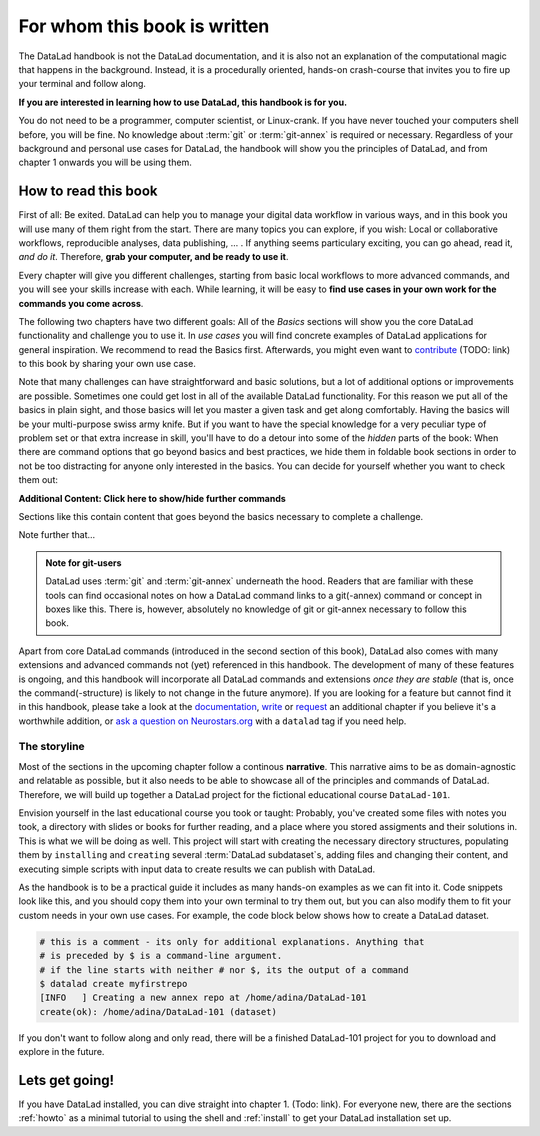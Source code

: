 For whom this book is written
=============================

The DataLad handbook is not the DataLad documentation, and it is also
not an explanation of the computational magic that happens in the background.
Instead, it is a procedurally oriented, hands-on crash-course that invites
you to fire up your terminal and follow along.

**If you are interested in learning how to use DataLad, this handbook is for you.**

You do not need to be a programmer, computer scientist, or Linux-crank.
If you have never touched your computers shell before, you will be fine.
No knowledge about :term:`git` or :term:`git-annex` is required or necessary.
Regardless of your background and personal use cases for DataLad, the
handbook will show you the principles of DataLad, and from chapter 1 onwards
you will be using them.

How to read this book
---------------------

First of all: Be exited. DataLad can help you to manage your digital data
workflow in various ways, and in this book you will use many of them right
from the start.
There are many topics you can explore, if you wish:
Local or collaborative workflows, reproducible analyses, data publishing, ... .
If anything seems particulary exciting, you can go ahead, read it, *and do it*.
Therefore, **grab your computer, and be ready to use it**.

Every chapter will give you different challenges, starting from basic local
workflows to more advanced commands, and you will see your skills increase
with each. While learning, it will be easy to
**find use cases in your own work for the commands you come across**.

The following two chapters have two different goals: All of the *Basics* sections
will show you the core DataLad functionality and challenge you to use it.
In *use cases* you will find concrete examples of DataLad applications for
general inspiration. We recommend to read the Basics first. Afterwards,
you might even want to `contribute <linktocontributing>`_ (TODO: link)
to this book by sharing your own use case.

Note that many challenges can have straightforward and basic solutions,
but a lot of additional options or improvements are possible.
Sometimes one could get lost in all of the available DataLad functionality.
For this reason we put all of the basics in plain sight, and those basics
will let you master a given task and get along comfortably.
Having the basics will be your multi-purpose swiss army knife.
But if you want to have the special knowledge for a very peculiar type
of problem set or that extra increase in skill,
you'll have to do a detour into some of the *hidden* parts of the book:
When there are command options that go beyond basics and
best practices, we hide them in foldable book sections in order
to not be too distracting for anyone only interested in the basics.
You can decide for yourself whether you want to check them out:

.. container:: toggle

    .. container:: header

       **Additional Content: Click here to show/hide further commands**

    Sections like this contain content that goes beyond the basics
    necessary to complete a challenge.

Note further that...

.. admonition:: Note for git-users

   DataLad uses :term:`git` and :term:`git-annex` underneath the hood. Readers that
   are familiar with these tools can find occasional notes on how a DataLad
   command links to a git(-annex) command or concept in boxes like this.
   There is, however, absolutely no knowledge of git or git-annex necessary
   to follow this book.

Apart from core DataLad commands (introduced in the second section of this book),
DataLad also comes with many extensions and advanced commands not (yet) referenced
in this handbook. The development of many of these features
is ongoing, and this handbook will incorporate all DataLad commands and extensions
*once they are stable* (that is, once the command(-structure) is likely to not
change in the future anymore). If you are looking for a feature but cannot find it in this
handbook, please take a look at the `documentation <http://docs.datalad.org>`_,
`write <LinkThisToContributing>`_ or
`request <https://github.com/psychoinformatics-de/datalad-handbook/issues/new>`_
an additional chapter if you believe it's a worthwhile addition, or
`ask a question on Neurostars.org <https://neurostars.org/latest>`_
with a ``datalad`` tag if you need help.


The storyline
^^^^^^^^^^^^^

Most of the sections in the upcoming chapter follow a continous **narrative**.
This narrative aims to be as domain-agnostic and relatable as possible, but
it also needs to be able to showcase all of the principles and commands
of DataLad. Therefore, we will build up together a DataLad project for the
fictional educational course ``DataLad-101``.

Envision yourself in the last educational course you took or taught:
Probably, you've created some files with notes you took, a directory
with slides or books for further reading, and a place where you stored
assigments and their solutions in. This is what we will be doing as well.
This project will start with creating the necessary directory structures,
populating them by ``installing`` and ``creating`` several
:term:`DataLad subdataset`\s, adding files and changing their content,
and executing simple scripts with input data to create results we can
publish with DataLad.

As the handbook is to be a practical guide it includes as many hands-on examples
as we can fit into it. Code snippets look like this, and you should copy
them into your own terminal to try them out, but you can also modify them
to fit your custom needs in your own use cases.
For example, the code block below shows how to create a DataLad dataset.

.. code-block:: bash

   # this is a comment - its only for additional explanations. Anything that
   # is preceded by $ is a command-line argument.
   # if the line starts with neither # nor $, its the output of a command
   $ datalad create myfirstrepo
   [INFO   ] Creating a new annex repo at /home/adina/DataLad-101
   create(ok): /home/adina/DataLad-101 (dataset)

If you don't want to follow along and only read, there will be a
finished DataLad-101 project for you to download and explore in the future.


Lets get going!
---------------

If you have DataLad installed, you can dive straight into chapter 1. (Todo: link).
For everyone new, there are the sections :ref:`howto` as a minimal tutorial
to using the shell and :ref:`install` to get your DataLad installation set up.